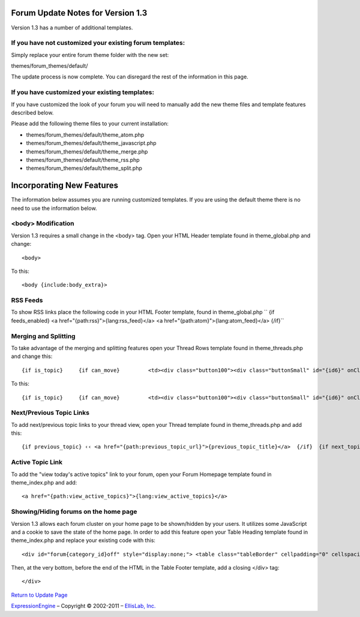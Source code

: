 Forum Update Notes for Version 1.3
==================================

Version 1.3 has a number of additional templates.

If you have **not** customized your existing forum templates:
-------------------------------------------------------------

Simply replace your entire forum theme folder with the new set:

themes/forum\_themes/default/

The update process is now complete. You can disregard the rest of the
information in this page.

If you **have** customized your existing templates:
---------------------------------------------------

If you have customized the look of your forum you will need to manually
add the new theme files and template features described below.

Please add the following theme files to your current installation:

-  themes/forum\_themes/default/theme\_atom.php
-  themes/forum\_themes/default/theme\_javascript.php
-  themes/forum\_themes/default/theme\_merge.php
-  themes/forum\_themes/default/theme\_rss.php
-  themes/forum\_themes/default/theme\_split.php

Incorporating New Features
==========================

The information below assumes you are running customized templates. If
you are using the default theme there is no need to use the information
below.

<body> Modification
-------------------

Version 1.3 requires a small change in the <body> tag. Open your HTML
Header template found in theme\_global.php and change::

	<body>

To this::

	<body {include:body_extra}>

RSS Feeds
---------

To show RSS links place the following code in your HTML Footer template,
found in theme\_global.php
``     {if feeds_enabled}     <a href="{path:rss}">{lang:rss_feed}</a>     <a href="{path:atom}">{lang:atom_feed}</a>     {/if}``

Merging and Splitting
---------------------

To take advantage of the merging and splitting features open your Thread
Rows template found in theme\_threads.php and change this::

	 {if is_topic}     {if can_move}         <td><div class="button100"><div class="buttonSmall" id="{id6}" onClick="navJump('{path:move_topic}')" onMouseOver="navHover(this);" onMouseOut="navReset(this);">{lang:move}</div></div></td>     {/if} {/if}

To this::

	{if is_topic}     {if can_move}         <td><div class="button100"><div class="buttonSmall" id="{id6}" onClick="navJump('{path:move_topic}')" onMouseOver="navHover(this);" onMouseOut="navReset(this);">{lang:move}</div></div></td>     {/if}     {if can_merge}         <td><div class="button100"><div class="buttonSmall" id="{id7}" onClick="navJump('{path:merge_topic}')" onMouseOver="navHover(this);" onMouseOut="navReset(this);">{lang:merge}</div></div></td>     {/if}     {if can_split}         <td><div class="button100"><div class="buttonSmall" id="{id8}" onClick="navJump('{path:split_topic}')" onMouseOver="navHover(this);" onMouseOut="navReset(this);">{lang:split}</div></div></td>     {/if} {/if}

Next/Previous Topic Links
-------------------------

To add next/previous topic links to your thread view, open your Thread
template found in theme\_threads.php and add this::

	 {if previous_topic} ‹‹ <a href="{path:previous_topic_url}">{previous_topic_title}</a>  {/if}  {if next_topic}      <a href="{path:next_topic_url}">{next_topic_title}</a> ›› {/if}

Active Topic Link
-----------------

To add the "view today's active topics" link to your forum, open your
Forum Homepage template found in theme\_index.php and add::

	<a href="{path:view_active_topics}">{lang:view_active_topics}</a>

Showing/Hiding forums on the home page
--------------------------------------

Version 1.3 allows each forum cluster on your home page to be
shown/hidden by your users. It utilizes some JavaScript and a cookie to
save the state of the home page. In order to add this feature open your
Table Heading template found in theme\_index.php and replace your
existing code with this::

	<div id="forum{category_id}off" style="display:none;"> <table class="tableBorder" cellpadding="0" cellspacing="0" border="0" style="width:100%;" > <tr> <td class="tableHeadingBG"><div class="tableHeading">{category_name}</div>     {if category_description}<div class="tableHeadingSmall">{category_description}</div>{/if} </td> <td class="tableHeadingBG" align="right"> <a href="javascript:void(0);" onclick="show_element('forum{category_id}')"><img src="{path:image_url}expand.gif" width="10" height="10" border="0" title="{lang:show_category}" alt="{lang:show_category}" /></a>  </td> </tr> </table> </div>  <div id="forum{category_id}on" style="display:block;"> <table class="tableBorderLeft" cellpadding="0" cellspacing="0" border="0" style="width:100%;" > <tr> <td class="tableHeadingBG" colspan="4"><div class="tableHeading">{category_name}</div>     {if category_description}<div class="tableHeadingSmall">{category_description}</div>{/if} </td> <td class="tableHeadingBG" colspan="1" align="right"> <a href="javascript:void(0);" onclick="hide_element('forum{category_id}')"><img src="{path:image_url}collapse.gif" width="10" height="10" border="0" title="{lang:hide_category}" alt="{lang:hide_category}" /></a> </td> </tr> <tr> <td class="tableRowHeadingBold" colspan="2">{lang:forum_name_heading}</td> <td class="tableRowHeadingBold" align="center">{lang:total_topics_heading}</td> <td class="tableRowHeadingBold" align="center">{lang:total_posts_heading}</td> <td class="tableRowHeadingBold">{lang:post_info_heading}</td> </tr>

Then, at the very bottom, before the end of the HTML in the Table Footer
template, add a closing </div> tag::

	</div>

`Return to Update Page <forum_update.html>`_

`ExpressionEngine <http://expressionengine.com/>`_ – Copyright ©
2002-2011 – `EllisLab, Inc. <http://ellislab.com/>`_
